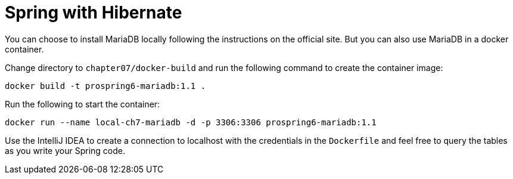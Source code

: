 = Spring with Hibernate

You can choose to install MariaDB locally following the instructions on the official site. But you can also use MariaDB in a docker container.

Change directory to `chapter07/docker-build` and run the following command to create the container image:

[source]
----
docker build -t prospring6-mariadb:1.1 .
----

Run the following to start the container:

[source]
----
docker run --name local-ch7-mariadb -d -p 3306:3306 prospring6-mariadb:1.1
----

Use the IntelliJ IDEA to create a connection to localhost with the credentials in the `Dockerfile` and feel free to query the tables as you write your Spring code.